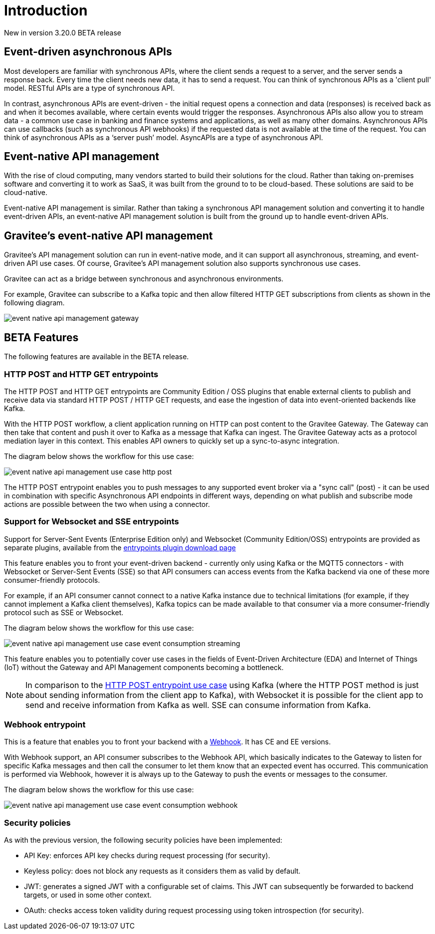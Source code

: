 [[event-native-apim-introduction]]
= Introduction
:page-sidebar: apim_3_x_sidebar
:page-permalink: apim/3.x/event_native_apim_introduction.html
:page-folder: apim/event-native-apim
:page-layout: apim3x

[label label-version]#New in version 3.20.0#
[label label-version]#BETA release#

== Event-driven asynchronous APIs

Most developers are familiar with synchronous APIs, where the client sends a request to a server, and the server sends a response back. Every time the client needs new data, it has to send a request. You can think of synchronous APIs as a 'client pull' model. RESTful APIs are a type of synchronous API.

In contrast, asynchronous APIs are event-driven - the initial request opens a connection and data (responses) is received back as and when it becomes available, where certain events would trigger the responses. Asynchronous APIs also allow you to stream data - a common use case in banking and finance systems and applications, as well as many other domains. Asynchronous APIs can use callbacks (such as synchronous API webhooks) if the requested data is not available at the time of the request. You can think of asynchronous APIs as a ‘server push’ model. AsyncAPIs are a type of asynchronous API.

== Event-native API management

With the rise of cloud computing, many vendors started to build their solutions for the cloud. Rather than taking on-premises software and converting it to work as SaaS, it was built from the ground to to be cloud-based. These solutions are said to be cloud-native.

Event-native API management is similar. Rather than taking a synchronous API management solution and converting it to handle event-driven APIs, an event-native API management solution is built from the ground up to handle event-driven APIs.

== Gravitee's event-native API management

Gravitee's API management solution can run in event-native mode, and it can support all asynchronous, streaming, and event-driven API use cases. Of course, Gravitee's API management solution also supports synchronous use cases.

Gravitee can act as a bridge between synchronous and asynchronous environments.

For example, Gravitee can subscribe to a Kafka topic and then allow filtered HTTP GET subscriptions from clients as shown in the following diagram.

image:{% link /images/apim/3.x/event-native/event-native-api-management-gateway.png %}[]

== BETA Features

The following features are available in the BETA release.

=== HTTP POST and HTTP GET entrypoints

The HTTP POST and HTTP GET entrypoints are Community Edition / OSS plugins that enable external clients to publish and receive data via standard HTTP POST / HTTP GET requests, and ease the ingestion of data into event-oriented backends like Kafka.

With the HTTP POST workflow, a client application running on HTTP can post content to the Gravitee Gateway. The Gateway can then take that content and push it over to Kafka as a message that Kafka can ingest. The Gravitee Gateway acts as a protocol mediation layer in this context. This enables API owners to quickly set up a sync-to-async integration.

The diagram below shows the workflow for this use case:

image:{% link /images/apim/3.x/event-native/event-native-api-management-use-case-http-post.png %}[]

The HTTP POST entrypoint enables you to push messages to any supported event broker via a "sync call" (post) - it can be used in combination with specific Asynchronous API endpoints in different ways, depending on what publish and subscribe mode actions are possible between the two when using a connector. 

=== Support for Websocket and SSE entrypoints

Support for Server-Sent Events (Enterprise Edition only) and Websocket (Community Edition/OSS) entrypoints are provided as separate plugins, available from the link:https://download.gravitee.io/#graviteeio-apim/plugins/entrypoints/[entrypoints plugin download page]

This feature enables you to front your event-driven backend - currently only using Kafka or the MQTT5 connectors  - with Websocket or Server-Sent Events (SSE) so that API consumers can access events from the Kafka backend via one of these more consumer-friendly protocols.

For example, if an API consumer cannot connect to a native Kafka instance due to technical limitations (for example, if they cannot implement a Kafka client themselves), Kafka topics can be made available to that consumer via a more consumer-friendly protocol such as SSE or Websocket.

The diagram below shows the workflow for this use case:

image:{% link /images/apim/3.x/event-native/event-native-api-management-use-case-event-consumption-streaming.png %}[]

This feature enables you to potentially cover use cases in the fields of Event-Driven Architecture (EDA) and Internet of Things (IoT) without the Gateway and API Management components becoming a bottleneck.

NOTE: In comparison to the link:#http_post_and_http_get_entrypoints[HTTP POST entrypoint use case] using Kafka (where the HTTP POST method is just about sending information from the client app to Kafka), with Websocket it is possible for the client app to send and receive information from Kafka as well. SSE can consume information from Kafka.

=== Webhook entrypoint

This is a feature that enables you to front your backend with a link:https://en.wikipedia.org/wiki/Webhook[Webhook^]. It has CE and EE versions.

With Webhook support, an API consumer subscribes to the Webhook API, which basically indicates to the Gateway to listen for specific Kafka messages and then call the consumer to let them know that an expected event has occurred. This communication is performed via Webhook, however it is always up to the Gateway to push the events or messages to the consumer.

The diagram below shows the workflow for this use case:

image:{% link /images/apim/3.x/event-native/event-native-api-management-use-case-event-consumption-webhook.png %}[]

=== Security policies

As with the previous version, the following security policies have been implemented:

* API Key: enforces API key checks during request processing (for security).
* Keyless policy: does not block any requests as it considers them as valid by default.
* JWT: generates a signed JWT with a configurable set of claims. This JWT can subsequently be forwarded to backend targets, or used in some other context.
* OAuth: checks access token validity during request processing using token introspection (for security).